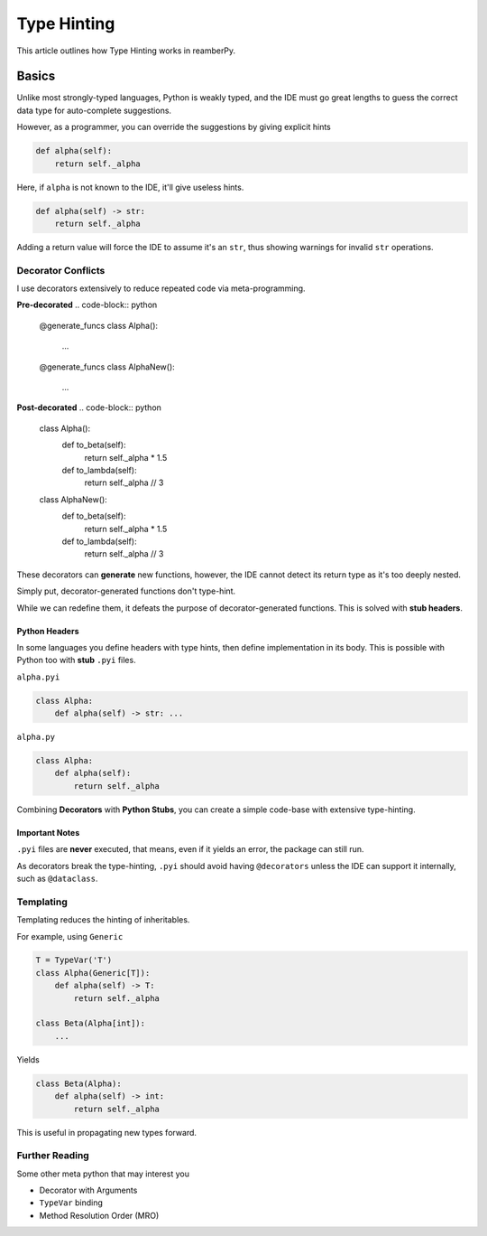 ############
Type Hinting
############

This article outlines how Type Hinting works in reamberPy.

******
Basics
******

Unlike most strongly-typed languages, Python is weakly typed, and the IDE must go great lengths to guess the correct
data type for auto-complete suggestions.

However, as a programmer, you can override the suggestions by giving explicit hints

.. code-block:: python

    def alpha(self):
        return self._alpha

Here, if ``alpha`` is not known to the IDE, it'll give useless hints.

.. code-block:: python

    def alpha(self) -> str:
        return self._alpha

Adding a return value will force the IDE to assume it's an ``str``, thus showing warnings for invalid ``str``
operations.

===================
Decorator Conflicts
===================

I use decorators extensively to reduce repeated code via meta-programming.

**Pre-decorated**
.. code-block:: python

    @generate_funcs
    class Alpha():
        ...

    @generate_funcs
    class AlphaNew():
        ...

**Post-decorated**
.. code-block:: python

    class Alpha():
        def to_beta(self):
            return self._alpha * 1.5

        def to_lambda(self):
            return self._alpha // 3

    class AlphaNew():
        def to_beta(self):
            return self._alpha * 1.5

        def to_lambda(self):
            return self._alpha // 3

These decorators can **generate** new functions, however, the IDE cannot detect its return type as it's too deeply
nested.

Simply put, decorator-generated functions don't type-hint.

While we can redefine them, it defeats the purpose of decorator-generated functions.
This is solved with **stub headers**.

--------------
Python Headers
--------------

In some languages you define headers with type hints, then define implementation in its body.
This is possible with Python too with **stub** ``.pyi`` files.

``alpha.pyi``

.. code-block:: python

    class Alpha:
        def alpha(self) -> str: ...

``alpha.py``

.. code-block:: python

    class Alpha:
        def alpha(self):
            return self._alpha

Combining **Decorators** with **Python Stubs**, you can create a simple code-base with extensive type-hinting.

---------------
Important Notes
---------------

``.pyi`` files are **never** executed, that means, even if it yields an error, the package can still run.

As decorators break the type-hinting, ``.pyi`` should avoid having ``@decorators`` unless the IDE can support it
internally, such as ``@dataclass``.

==========
Templating
==========

Templating reduces the hinting of inheritables.

For example, using ``Generic``

.. code-block:: python

    T = TypeVar('T')
    class Alpha(Generic[T]):
        def alpha(self) -> T:
            return self._alpha

    class Beta(Alpha[int]):
        ...

Yields

.. code-block:: python

    class Beta(Alpha):
        def alpha(self) -> int:
            return self._alpha

This is useful in propagating new types forward.

===============
Further Reading
===============

Some other meta python that may interest you

- Decorator with Arguments
- ``TypeVar`` binding
- Method Resolution Order (MRO)

